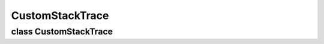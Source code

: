 CustomStackTrace
================


class CustomStackTrace
----------------------

..  doxygenclass:: paddle::CustomStackTrace
    :members:
